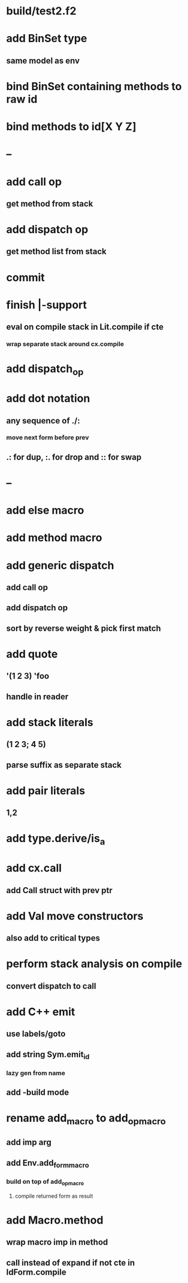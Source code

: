 * build/test2.f2
* add BinSet type
** same model as env
* bind BinSet containing methods to raw id
* bind methods to id[X Y Z]
* --
* add call op
** get method from stack
* add dispatch op
** get method list from stack
* commit
* finish |-support
** eval on compile stack in Lit.compile if cte
*** wrap separate stack around cx.compile
* add dispatch_op
* add dot notation
** any sequence of ./:
*** move next form before prev
** .: for dup, :. for drop and :: for swap
* --
* add else macro
* add method macro
* add generic dispatch
** add call op
** add dispatch op
** sort by reverse weight & pick first match
* add quote
** '(1 2 3) 'foo
** handle in reader
* add stack literals
** (1 2 3; 4 5)
** parse suffix as separate stack
* add pair literals
** 1,2
* add type.derive/is_a
* add cx.call
** add Call struct with prev ptr
* add Val move constructors
** also add to critical types
* perform stack analysis on compile
** convert dispatch to call
* add C++ emit
** use labels/goto
** add string Sym.emit_id
*** lazy gen from name
** add -build mode
* rename add_macro to add_op_macro
** add imp arg
** add Env.add_form_macro
*** build on top of add_op_macro
**** compile returned form as result
* add Macro.method
** wrap macro imp in method
** call instead of expand if not cte in IdForm.compile
